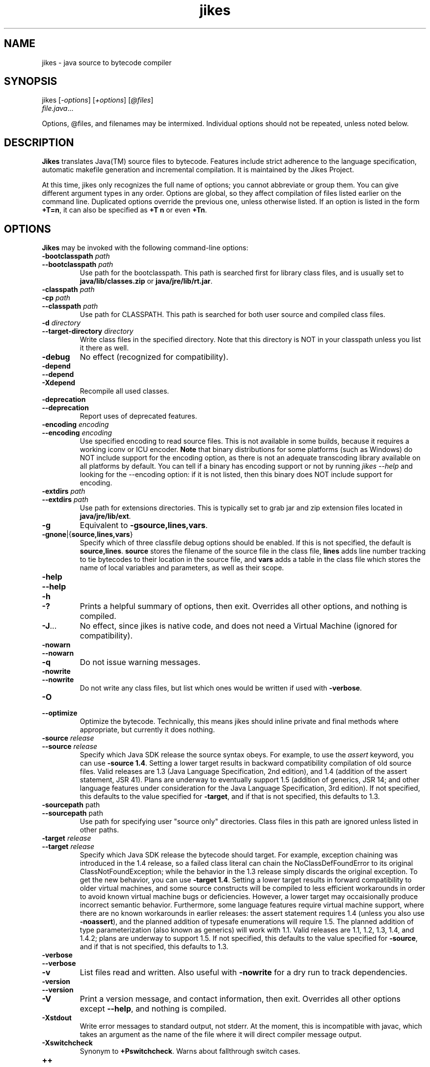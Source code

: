 .TH jikes 1
.SH NAME
jikes \- java source to bytecode compiler
.SH SYNOPSIS
jikes [\fI\-options\fP] [\fI\+options\fP] [\fI\@files\fP]
      \fIfile.java\fP\&.\|.\|.

Options, @files, and filenames may be intermixed. Individual options
should not be repeated, unless noted below.

.SH DESCRIPTION
\fBJikes\fP translates Java(TM) source files to bytecode. Features
include strict adherence to the language specification, automatic
makefile generation and incremental compilation. It is maintained
by the Jikes Project.


At this time, jikes only recognizes the full name of options; you
cannot abbreviate or group them. You can give different argument types
in any order. Options are global, so they affect compilation of files
listed earlier on the command line. Duplicated options override the
previous one, unless otherwise listed. If an option is listed in the
form \fB\+T\=n\fP, it can also be specified as \fB\+T n\fP or even
\fB\+Tn\fP.

.SH OPTIONS
\fBJikes\fP may be invoked with the following command-line options:

.TP
\fB\-bootclasspath\fP \fIpath\fP
.TP
\fB\-\-bootclasspath\fP \fIpath\fP
Use path for the bootclasspath. This path is searched first for
library class files, and is usually set to \fBjava/lib/classes.zip\fP
or \fBjava/jre/lib/rt.jar\fP.

.TP
\fB\-classpath\fP \fIpath\fP
.TP
\fB\-cp\fP \fIpath\fP
.TP
\fB\-\-classpath\fP \fIpath\fP
Use path for CLASSPATH. This path is searched for both user source and
compiled class files.
.\" Someone should better document the search algorithm used.

.TP
\fB\-d\fP \fIdirectory\fP
.TP
\fB\-\-target\-directory\fP \fIdirectory\fP
Write class files in the specified directory. Note that this directory is
NOT in your classpath unless you list it there as well.

.TP
\fB\-debug
No effect (recognized for compatibility).

.TP
\fB\-depend
.TP
\fB\-\-depend
.TP
\fB\-Xdepend
Recompile all used classes.

.TP
\fB\-deprecation
.TP
\fB\-\-deprecation
Report uses of deprecated features.

.TP
\fB\-encoding\fP \fIencoding\fP
.TP
\fB\-\-encoding\fP \fIencoding\fP
Use specified encoding to read source files. This is not available in
some builds, because it requires a working iconv or ICU encoder.
\fBNote\fP that binary distributions for some platforms (such as
Windows) do NOT include support for the encoding option, as there
is not an adequate transcoding library available on all platforms by
default. You can tell if a binary has encoding support or not by
running \fIjikes \-\-help\fP and looking for the \-\-encoding option:
if it is not listed, then this binary does NOT include support for
encoding.

.TP
\fB\-extdirs\fP \fIpath\fP
.TP
\fB\-\-extdirs\fP \fIpath\fP
Use path for extensions directories. This is typically set to grab jar
and zip extension files located in \fBjava/jre/lib/ext\fP.

.TP
\fB\-g
Equivalent to \fB\-g\:source\|,lines\|,vars\fP.

.TP
\fB\-g\:none\fP\||\|{\fBsource\|,lines\|,vars\fP\|}
Specify which of three classfile debug options should be enabled. If
this is not specified, the default is
\fBsource\|,lines\fP. \fBsource\fP stores the filename of the source
file in the class file, \fBlines\fP adds line number tracking to tie
bytecodes to their location in the source file, and \fBvars\fP adds a
table in the class file which stores the name of local variables and
parameters, as well as their scope.

.TP
\fB\-help
.TP
\fB\-\-help
.TP
\fB\-h
.TP
\fB\-\|?
Prints a helpful summary of options, then exit. Overrides all other
options, and nothing is compiled.

.TP
\fB\-J\fP\&.\|.\|.
No effect, since jikes is native code, and does not need a Virtual
Machine (ignored for compatibility).

.TP
\fB\-nowarn
.TP
\fB\-\-nowarn
.TP
\fB\-q
Do not issue warning messages.

.TP
\fB\-nowrite
.TP
\fB\-\-nowrite
Do not write any class files, but list which ones would be written if
used with \fB\-verbose\fP.

.TP
\fB\-O
.TP
\fB\-\-optimize
Optimize the bytecode. Technically, this means jikes should inline
private and final methods where appropriate, but currently it does
nothing.

.TP
\fB\-source\fP \fIrelease\fP
.TP
\fB\-\-source\fP \fIrelease\fP
Specify which Java SDK release the source syntax obeys. For example,
to use the \fIassert\fP keyword, you can use \fB\-source
1.4\fP. Setting a lower target results in backward compatibility
compilation of old source files.  Valid releases are 1.3 (Java
Language Specification, 2nd edition), and 1.4 (addition of the assert
statement, JSR 41).  Plans are underway to eventually support 1.5
(addition of generics, JSR 14; and other language features under
consideration for the Java Language Specification, 3rd edition). If
not specified, this defaults to the value specified for \fB-target\fP,
and if that is not specified, this defaults to 1.3.

.TP
\fB\-sourcepath\fP path
.TP
\fB\-\-sourcepath\fP path
Use path for specifying user "source only" directories. Class files in
this path are ignored unless listed in other paths.

.TP
\fB\-target\fP \fIrelease\fP
.TP
\fB\-\-target\fP \fIrelease\fP
Specify which Java SDK release the bytecode should target.  For
example, exception chaining was introduced in the 1.4 release, so a
failed class literal can chain the NoClassDefFoundError to its
original ClassNotFoundException; while the behavior in the 1.3 release
simply discards the original exception.  To get the new behavior, you
can use \fB\-target 1.4\fP.  Setting a lower target results in forward
compatibility to older virtual machines, and some source constructs
will be compiled to less efficient workarounds in order to avoid known
virtual machine bugs or deficiencies.  However, a lower target may
occaisionally produce incorrect semantic behavior.  Furthermore, some
language features require virtual machine support, where there are no
known workarounds in earlier releases: the assert statement requires
1.4 (unless you also use \fB\-noassert\fP), and the planned addition of
typesafe enumerations will require 1.5. The planned addition of type
parameterization (also known as generics) will work with 1.1.  Valid
releases are 1.1, 1.2, 1.3, 1.4, and 1.4.2; plans are underway to
support 1.5.  If not specified, this defaults to the value specified
for \fB-source\fP, and if that is not specified, this defaults to 1.3.

.TP
\fB\-verbose
.TP
\fB\-\-verbose
.TP
\fB\-v
List files read and written. Also useful with \fB\-nowrite\fP for a
dry run to track dependencies.

.TP
\fB\-version
.TP
\fB\-\-version
.TP
\fB\-V
Print a version message, and contact information, then exit. Overrides
all other options except \fB\-\-help\fP, and nothing is compiled.

.TP
\fB\-Xstdout
Write error messages to standard output, not stderr. At the moment,
this is incompatible with javac, which takes an argument as the name
of the file where it will direct compiler message output.

.TP
\fB\-Xswitchcheck
Synonym to \fB+Pswitchcheck\fP. Warns about fallthrough switch cases.

.TP
\fB\+\+
.TP
\fB\-\-incremental
Compile in incremental mode.  In this mode, jikes stays resident, and
every keypress of \fIEnter\fP will trigger a recompilation of every
source file rendered out\-of\-date by file modifications since the
last compilation phase.  To exit this mode, type \fIq\fP then
\fIEnter\fP.

.TP
\fB\+a
.TP
\fB\-\-noassert
Do not emit assert statements.  This option is not recommended for
disabling asserts, because asserts are compiled to have minimal
overhead when disabled through the virtual machine.  Rather, it is
intended for reducing classfile size, and to allow the use of
\fB-target 1.3\fP or earlier virtual machine targets that do not
support the assert statement.

.TP
\fB\+B
.TP
\fB\-\-nobytecode
Do not invoke bytecode generator. Perform semantic checks only.

.TP
\fB\+D
.TP
\fB\-\-dump-errors
Report errors immediately in emacs-form without buffering.

.TP
\fB\+DR\=\fIfilename\fP
Write report of dependencies to specified file.
.\" We ought to change this to be a one-letter name...

.TP
\fB\+E
.TP
\fB\-\-emacs
List errors in emacs-form.

.TP
\fB\+F
.TP
\fB\-\-full-dependence
Do full dependence check except for Zip and Jar files.

.TP
\fB\+K\fIname\fB\=\fITypeKeyWord\fP
Map name to type keyword. Multiple options are needed to change more
than one type keyword.

.TP
\fB\+M
.TP
\fB\-\-makefile
Generate makefile dependencies.

.TP
\fB\+OLDCSO
Select to use same classpath search order as in older versions of
Jikes (for compatibility).
.\" Someone should document how this differs from regular search order.

.TP
\fB\+P\fP[\fIflags\fP]
Pedantic compilation - issues lots of warnings. This option may be
listed multiple times, with cumulative effect. With no flags, this
turns on the default set of pedantic warnings. Specifying a flag will
then turn on or off a particular warning, depending on the presence of
the \fIno-\fP prefix. At present, the recognized flags are
\fBmodifier-order\fP, which warns about the recommended ordering of
multiple modifiers; \fBredundant-modifiers\fP, which warns about
explicitly mentioning an implied modifier; and \fBswitchcheck\fP,
which warns about fallthrough between cases of switch statements.  All
of these are turned on by default in pedantic compilation
mode. Multiple \fB\+P\fP options are cumulative in effect. For
example, to get all pedantic warnings except modifier ordering, use
\fB\+P \+Pno-modifier-order\fP. To get just warnings about redundant
modifiers, without other pedantic warnings, use
\fB\+Predundant-modifiers\fP.

.TP
\fB\-\-pedantic
Synonym for \fB+P\fP, but does not accept flags.

.TP
\fB\+T\=\fIn\fP
.TP
\fB\-\-tab\=\fIn\fP
Set value of tab to \fIn\fP spaces. If not specified, the default is 8.

.TP
\fB\+U
.TP
\fB\-\-unzip-dependence
Do full dependence check including Zip and Jar files.

.TP
\fB\+Z
.TP
\fB\-\-zero-cautions
Treat cautions as errors. Unfortunately, at the moment, this will not
promote warnings, just cautions.

.PP
An argument may have the form \fI@file\fP, which names a \fIfile\fP
holding additional command-line arguments.  Each line in that file is
treated as an argument, except that lines beginning with \fI@\fP are
not expanded recursively.  Lines may optionally be quoted using either
single or double quotes.  There are no escape characters (\fI'\\'\fP
is not treated as special).

.SH FILES
\fBJikes\fP has several options related to classpath searching.
The -bootclasspath, -extdirs, and -sourcepath options are the same
as in javac.  In addition to being specified on the command line, the
environment variables \fBBOOTCLASSPATH\fP, \fBEXTDIRS\fP, and
\fBSOURCEPATH\fP may also be used to specify values for these options,
respectively.  \fBJikes\fP also has the -classpath option as in javac,
with the corresponding environment variable \fBCLASSPATH\fP.  The
classpath may also be specified in the environment variable
\fBJIKESPATH\fP, although this use is discouraged.  If \fBJIKESPATH\fP
and \fBCLASSPATH\fP coexist, preference will be given to
\fBJIKESPATH\fP.  A value specified on the command line will be always
be given preference over the value of any environment variable.  All
the directories and files specified in these options or environment
variables must be in the platform path format (usually a
colon-separated list, e.g., ".:$HOME/java/jre/lib/rt.jar").

.SH "SEE ALSO"
Jikes Project homepage 
\fIhttp://ibm.com/developerworks/opensource/jikes/\fP
for news of recent developments, to download new versions, to report
bugs, or to learn how to participate in the development process.

.SH COPYRIGHT
Copyright \(co 1996, 1997, 1998, 1999, 2000, 2001, 2002
International Business Machines Corporation and others. All Rights Reserved.

.PP
\fBJikes\fP is licensed under the \fIIBM Public License\fP, included
in the file \fIlicense.htm\fP distributed with the program, and also
available at the Jikes Project URL.
.pp
Portions of \fBJikes\fP are derived from prior, freely distributable
projects.  For more details on this code, see the comments in
src/double.h, src/platform.h, and src/unzip.h.

.SH NOTES
Java is a registered trademark of Sun Microsystems, Inc.
